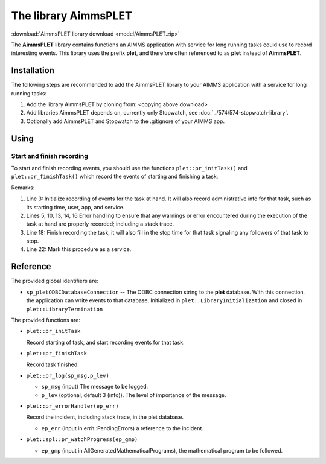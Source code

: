 The library AimmsPLET
======================

:download:`AimmsPLET library download <model/AimmsPLET.zip>` 


The **AimmsPLET** library contains functions an AIMMS application with service for long running tasks
could use to record interesting events.
This library uses the prefix **plet**, and therefore often referenced to as **plet** instead of **AimmsPLET**.

.. image:: images/Historische_Steinwalzeim_Aboretum_Ellerhoop_large.jpg
    :align: center


Installation
^^^^^^^^^^^^

The following steps are recommended to add the AimmsPLET library to your AIMMS application with 
a service for long running tasks:

#.  Add the library AimmsPLET by cloning from: <copying above download>

#.  Add libraries AimmsPLET depends on, currently only Stopwatch, see :doc:`../574/574-stopwatch-library`.

#.  Optionally add AimmsPLET and Stopwatch to the .gitignore of your AIMMS app.

Using
^^^^^^^^^^^^^^^^^^ 

Start and finish recording
"""""""""""""""""""""""""""

To start and finish recording events, you should use the functions ``plet::pr_initTask()`` and ``plet::pr_finishTask()``
which record the events of starting and finishing a task.

.. code-block:: aimms 
    :linenos:
    :emphasize-lines: 3,13,14,18,22

    Procedure pr_solveFlowshopNjobsMmachinesService {
        Body: {
            plet::pr_initTask();
            
            block
                _sp_inp := dex::api::RequestAttribute( 'request-data-path'  ) ;
                _sp_out := dex::api::RequestAttribute( 'response-data-path' ) ;
            
                pr_implementSolveNjobsMmachinesFlowshopService( _sp_inp, _sp_out );
            
            onerror _ep_err do
            
                plet::pr_errorHandler(_ep_err);
                errh::MarkAsHandled(_ep_err);
            
            endblock ;
            
            plet::pr_finishTask();
            
            return 1;
        }
        dex::ServiceName: solveFlowshopNjobsMmachinesService;
        StringParameter _sp_inp;
        StringParameter _sp_out;
        ElementParameter _ep_err {
            Range: errh::PendingErrors;
        }
    }

Remarks:

#.  Line 3: 
    Initialize recording of events for the task at hand.  
    It will also record administrative info for that task, such as its starting time, user, app, and service.

#.  Lines 5, 10, 13, 14, 16
    Error handling to ensure that any warnings or error encountered during the 
    execution of the task at hand are properly recorded; including a stack trace.

#.  Line 18: 
    Finish recording the task, it will also fill in the stop time for that task   
    signaling any followers of that task to stop.

#.  Line 22: 
    Mark this procedure as a service.

Reference
^^^^^^^^^^^^^^^^^^

The provided global identifiers are:

*   ``sp_pletODBCDatabaseConnection`` -- The ODBC connection string to the **plet** database.
    With this connection, the application can write events to that database.
    Initialized in ``plet::LibraryInitialization`` and closed in ``plet::LibraryTermination``

The provided functions are:

*   ``plet::pr_initTask``

    Record starting of task, and start recording events for that task.
    
*   ``plet::pr_finishTask``

    Record task finished.
    
*   ``plet::pr_log(sp_msg,p_lev)``

    * ``sp_msg`` (input) The message to be logged.
    
    * ``p_lev`` (optional, default 3 (info)). The level of importance of the message.

*   ``plet::pr_errorHandler(ep_err)``

    Record the incident, including stack trace, in the plet database.

    * ``ep_err`` (input in errh::PendingErrors) a reference to the incident.

*   ``plet::spl::pr_watchProgress(ep_gmp)``

    * ``ep_gmp`` (input in AllGeneratedMathematicalPrograms), the mathematical program to be followed.


.. spelling:word-list::

   gitignore
   AimmsPLET
   plet
   errh
   gmp
   PendingErrors
